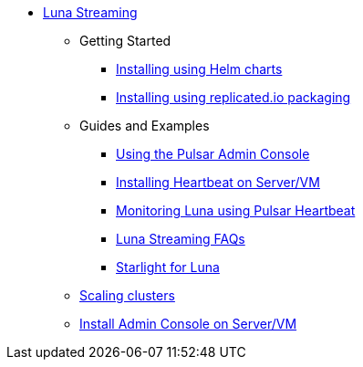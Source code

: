 * xref:index.adoc[Luna Streaming]
** Getting Started
*** xref:quickstart-helm-installs.adoc[Installing using Helm charts]
*** xref:quickstart-server-installs.adoc[Installing using replicated.io packaging]
** Guides and Examples
*** xref:admin-console-tutorial.adoc[Using the Pulsar Admin Console]
*** xref:heartbeat-vm.adoc[Installing Heartbeat on Server/VM]
*** xref:pulsar-monitor.adoc[Monitoring Luna using Pulsar Heartbeat]
*** xref:faqs.adoc[Luna Streaming FAQs]
*** xref:starlight.adoc[Starlight for Luna]
** xref:scale-cluster.adoc[Scaling clusters]
** xref:admin-console-VM.adoc[Install Admin Console on Server/VM]

